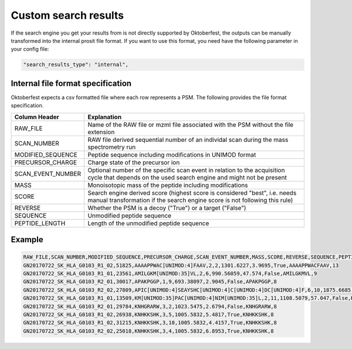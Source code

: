 Custom search results
=====================

If the search engine you get your results from is not directly supported by Oktoberfest, the outputs can be manually transformed into the internal prosit file format. If you want to use this format, you need have the following parameter in your config file:

.. code-block:: json

   "search_results_type": "internal",

Internal file format specification
----------------------------------

Oktoberfest expects a csv formatted file where each row represents a PSM. The following provides the file format specification.


.. table::

    +-------------------+----------------------------------------------------------------------------------------------------------------------------------------------------------+
    | Column Header     | Explanation                                                                                                                                              |
    +===================+==========================================================================================================================================================+
    | RAW_FILE          | Name of the RAW file or mzml file associated with the PSM without the file extension                                                                     |
    +-------------------+----------------------------------------------------------------------------------------------------------------------------------------------------------+
    | SCAN_NUMBER       | RAW file derived sequential number of an individal scan during the mass spectrometry run                                                                 |
    +-------------------+----------------------------------------------------------------------------------------------------------------------------------------------------------+
    | MODIFIED_SEQUENCE | Peptide sequence including modifications in UNIMOD format                                                                                                |
    +-------------------+----------------------------------------------------------------------------------------------------------------------------------------------------------+
    | PRECURSOR_CHARGE  | Charge state of the precursor ion                                                                                                                        |
    +-------------------+----------------------------------------------------------------------------------------------------------------------------------------------------------+
    | SCAN_EVENT_NUMBER | Optional number of the specific scan event in relation to the acquisition cycle that depends on the used search engine and might not be present          |
    +-------------------+----------------------------------------------------------------------------------------------------------------------------------------------------------+
    | MASS              | Monoisotopic mass of the peptide including modifications                                                                                                 |
    +-------------------+----------------------------------------------------------------------------------------------------------------------------------------------------------+
    | SCORE             | Search engine derived score (highest score is considered "best", i.e. needs manual transformation if the search engine score is not following this rule) |
    +-------------------+----------------------------------------------------------------------------------------------------------------------------------------------------------+
    | REVERSE           | Whether the PSM is a decoy ("True") or a target ("False")                                                                                                |
    +-------------------+----------------------------------------------------------------------------------------------------------------------------------------------------------+
    | SEQUENCE          | Unmodified peptide sequence                                                                                                                              |
    +-------------------+----------------------------------------------------------------------------------------------------------------------------------------------------------+
    | PEPTIDE_LENGTH    | Length of the unmodified peptide sequence                                                                                                                |
    +-------------------+----------------------------------------------------------------------------------------------------------------------------------------------------------+

Example
-------

.. code-block::

    RAW_FILE,SCAN_NUMBER,MODIFIED_SEQUENCE,PRECURSOR_CHARGE,SCAN_EVENT_NUMBER,MASS,SCORE,REVERSE,SEQUENCE,PEPTIDE_LENGTH
    GN20170722_SK_HLA_G0103_R1_02,51825,AAAAPPWAC[UNIMOD:4]FAAV,2,2,1301.6227,3.9695,True,AAAAPPWACFAAV,13
    GN20170722_SK_HLA_G0103_R1_01,23561,AMILGKM[UNIMOD:35]VL,2,6,990.56059,47.574,False,AMILGKMVL,9
    GN20170722_SK_HLA_G0103_R2_01,30017,APAKPGGP,1,9,693.38097,2.9045,False,APAKPGGP,8
    GN20170722_SK_HLA_G0103_R2_02,27809,APIC[UNIMOD:4]SEAYSHC[UNIMOD:4]C[UNIMOD:4]DC[UNIMOD:4]F,6,10,1875.6685,0.0,True,APICSEAYSHCCDCF,15
    GN20170722_SK_HLA_G0103_R1_01,13509,KM[UNIMOD:35]PAC[UNIMOD:4]NIM[UNIMOD:35]L,2,11,1108.5079,57.047,False,KMPACNIML,9
    GN20170722_SK_HLA_G0103_R2_01,29784,KNHGRARW,3,2,1023.5475,2.6794,False,KNHGRARW,8
    GN20170722_SK_HLA_G0103_R1_02,26938,KNHKKSHK,3,5,1005.5832,5.4817,True,KNHKKSHK,8
    GN20170722_SK_HLA_G0103_R1_02,31215,KNHKKSHK,3,10,1005.5832,4.4157,True,KNHKKSHK,8
    GN20170722_SK_HLA_G0103_R2_02,25018,KNHKKSHK,3,4,1005.5832,6.8953,True,KNHKKSHK,8


